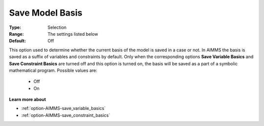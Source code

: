 

.. _option-AIMMS-save_model_basis:


Save Model Basis
================



:Type:	Selection	
:Range:	The settings listed below	
:Default:	Off	



This option used to determine whether the current basis of the model is saved in a case or not.
In AIMMS the basis is saved as a suffix of variables and constraints by default. Only when the
corresponding options **Save Variable Basics** and **Save Constraint Basics** are turned off and
this option is turned on, the basis will be saved as a part of a symbolic
mathematical program. Possible values are:

    *	Off
    *	On


**Learn more about** 

*	:ref:`option-AIMMS-save_variable_basics` 
*	:ref:`option-AIMMS-save_constraint_basics` 

